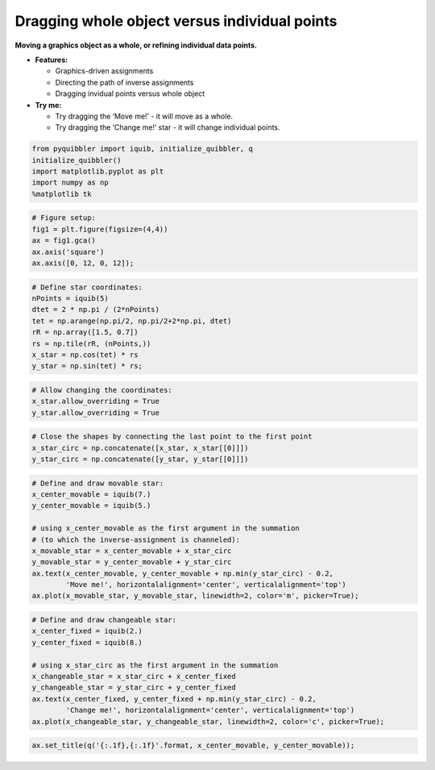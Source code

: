 Dragging whole object versus individual points
----------------------------------------------

**Moving a graphics object as a whole, or refining individual data
points.**

-  **Features:**

   -  Graphics-driven assignments
   -  Directing the path of inverse assignments
   -  Dragging invidual points versus whole object

-  **Try me:**

   -  Try dragging the ‘Move me!’ - it will move as a whole.
   -  Try dragging the ‘Change me!’ star - it will change individual
      points.

.. code:: python

    from pyquibbler import iquib, initialize_quibbler, q
    initialize_quibbler()
    import matplotlib.pyplot as plt
    import numpy as np
    %matplotlib tk

.. code:: python

    # Figure setup:
    fig1 = plt.figure(figsize=(4,4))
    ax = fig1.gca()
    ax.axis('square')
    ax.axis([0, 12, 0, 12]);

.. code:: python

    # Define star coordinates:
    nPoints = iquib(5)
    dtet = 2 * np.pi / (2*nPoints)
    tet = np.arange(np.pi/2, np.pi/2+2*np.pi, dtet)
    rR = np.array([1.5, 0.7])
    rs = np.tile(rR, (nPoints,))
    x_star = np.cos(tet) * rs
    y_star = np.sin(tet) * rs;

.. code:: python

    # Allow changing the coordinates:
    x_star.allow_overriding = True
    y_star.allow_overriding = True

.. code:: python

    # Close the shapes by connecting the last point to the first point
    x_star_circ = np.concatenate([x_star, x_star[[0]]])
    y_star_circ = np.concatenate([y_star, y_star[[0]]])

.. code:: python

    # Define and draw movable star:
    x_center_movable = iquib(7.)
    y_center_movable = iquib(5.)
    
    # using x_center_movable as the first argument in the summation 
    # (to which the inverse-assignment is channeled):
    x_movable_star = x_center_movable + x_star_circ
    y_movable_star = y_center_movable + y_star_circ
    ax.text(x_center_movable, y_center_movable + np.min(y_star_circ) - 0.2, 
            'Move me!', horizontalalignment='center', verticalalignment='top')
    ax.plot(x_movable_star, y_movable_star, linewidth=2, color='m', picker=True);

.. code:: python

    # Define and draw changeable star:
    x_center_fixed = iquib(2.)
    y_center_fixed = iquib(8.)
    
    # using x_star_circ as the first argument in the summation
    x_changeable_star = x_star_circ + x_center_fixed
    y_changeable_star = y_star_circ + y_center_fixed
    ax.text(x_center_fixed, y_center_fixed + np.min(y_star_circ) - 0.2, 
            'Change me!', horizontalalignment='center', verticalalignment='top')
    ax.plot(x_changeable_star, y_changeable_star, linewidth=2, color='c', picker=True);

.. code:: python

    ax.set_title(q('{:.1f},{:.1f}'.format, x_center_movable, y_center_movable));
.. image:: ../images/demo_gif/quibdemo_drag_whole_object_vs_individual_points.gif
